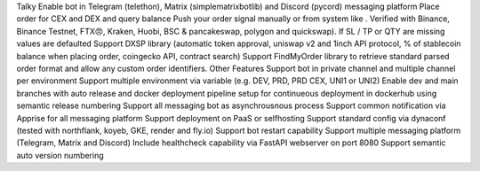Talky
Enable bot in Telegram (telethon), Matrix (simplematrixbotlib) and Discord (pycord) messaging platform
Place order for CEX and DEX and query balance
Push your order signal manually or from system like . Verified with Binance, Binance Testnet, FTX😠, Kraken, Huobi, BSC & pancakeswap, polygon and quickswap). If SL / TP or QTY are missing values are defaulted
Support DXSP library (automatic token approval, uniswap v2 and 1inch API protocol, % of stablecoin balance when placing order, coingecko API, contract search)
Support FindMyOrder library to retrieve standard parsed order format and allow any custom order identifiers.
Other Features
Support bot in private channel and multiple channel per environment
Support multiple environment via variable (e.g. DEV, PRD, PRD CEX, UNI1 or UNI2)
Enable dev and main branches with auto release and docker deployment pipeline setup for continueous deployment in dockerhub using semantic release numbering
Support all messaging bot as asynchrousnous process
Support common notification via Apprise for all messaging platform
Support deployment on PaaS or selfhosting
Support standard config via dynaconf (tested with northflank, koyeb, GKE, render and fly.io)
Support bot restart capability
Support multiple messaging platform (Telegram, Matrix and Discord)
Include healthcheck capability via FastAPI webserver on port 8080
Support semantic auto version numbering
